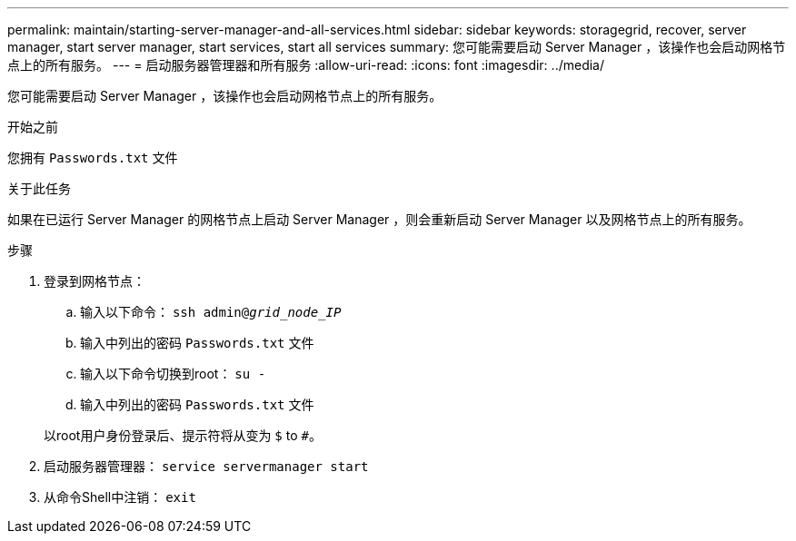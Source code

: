 ---
permalink: maintain/starting-server-manager-and-all-services.html 
sidebar: sidebar 
keywords: storagegrid, recover, server manager, start server manager, start services, start all services 
summary: 您可能需要启动 Server Manager ，该操作也会启动网格节点上的所有服务。 
---
= 启动服务器管理器和所有服务
:allow-uri-read: 
:icons: font
:imagesdir: ../media/


[role="lead"]
您可能需要启动 Server Manager ，该操作也会启动网格节点上的所有服务。

.开始之前
您拥有 `Passwords.txt` 文件

.关于此任务
如果在已运行 Server Manager 的网格节点上启动 Server Manager ，则会重新启动 Server Manager 以及网格节点上的所有服务。

.步骤
. 登录到网格节点：
+
.. 输入以下命令： `ssh admin@_grid_node_IP_`
.. 输入中列出的密码 `Passwords.txt` 文件
.. 输入以下命令切换到root： `su -`
.. 输入中列出的密码 `Passwords.txt` 文件


+
以root用户身份登录后、提示符将从变为 `$` to `#`。

. 启动服务器管理器： `service servermanager start`
. 从命令Shell中注销： `exit`

